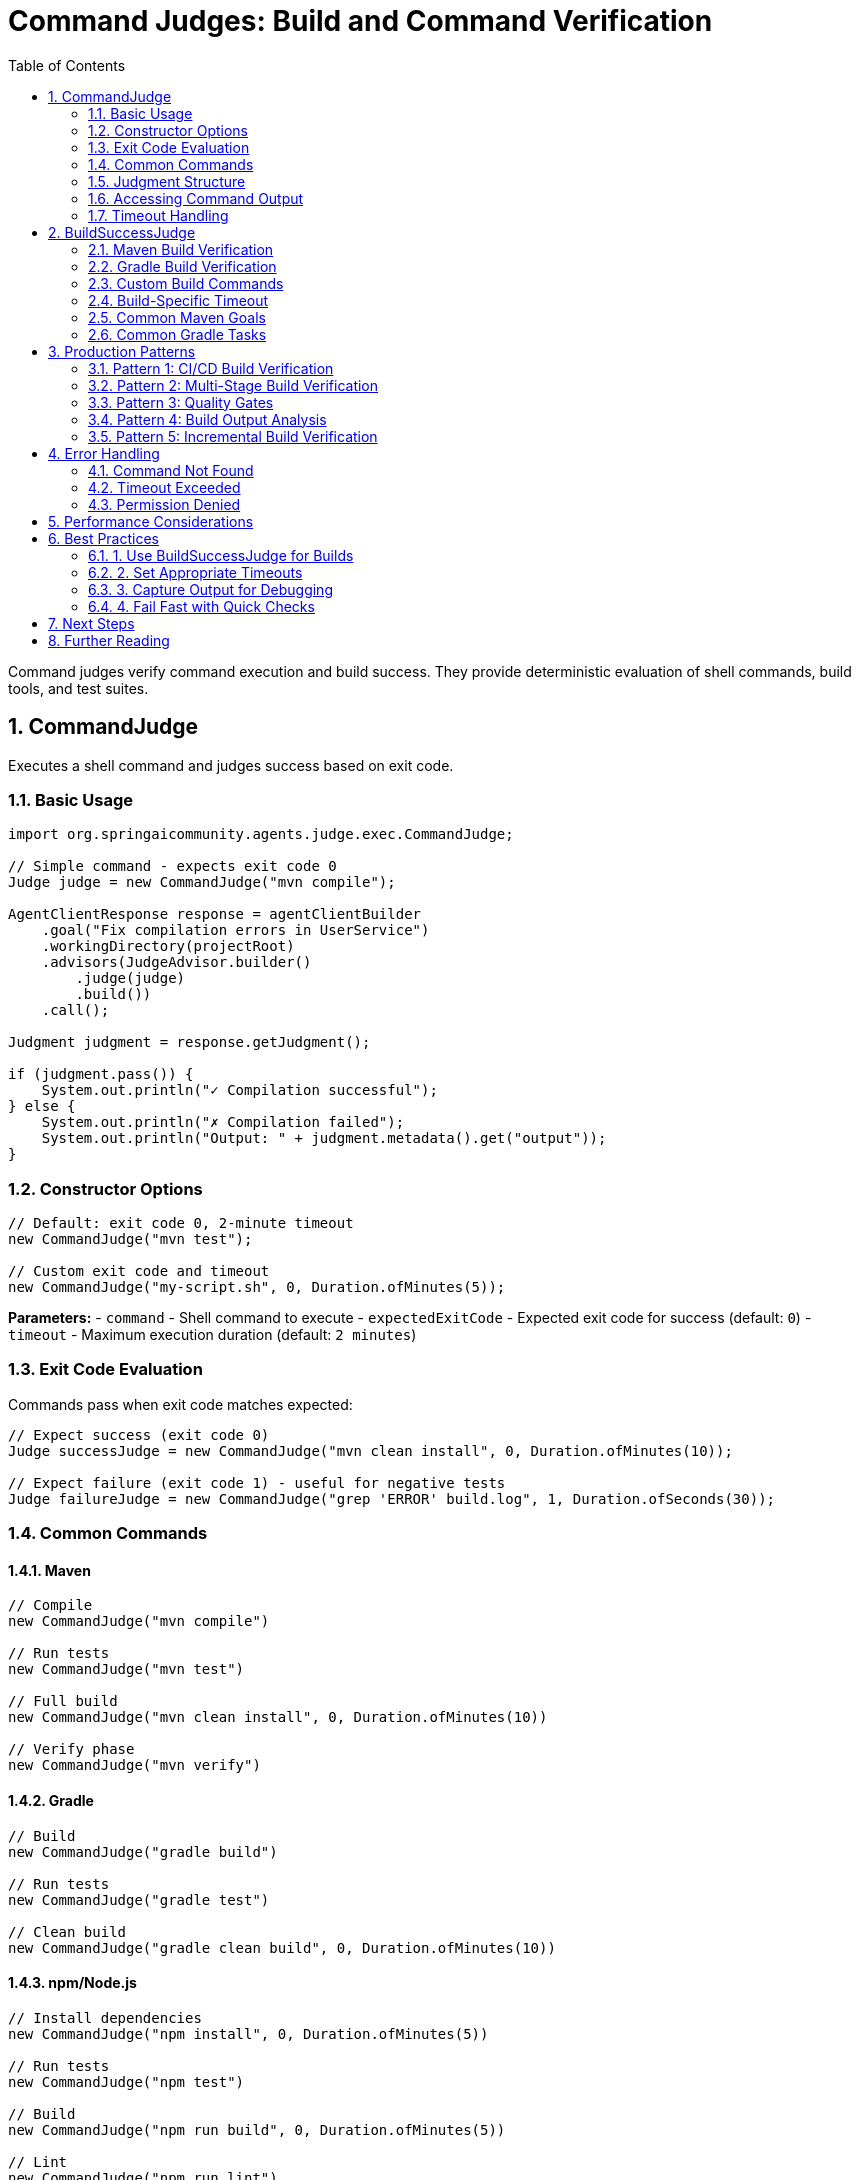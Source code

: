 = Command Judges: Build and Command Verification
:page-title: Command Judges
:toc: left
:tabsize: 2
:sectnums:

Command judges verify command execution and build success. They provide deterministic evaluation of shell commands, build tools, and test suites.

== CommandJudge

Executes a shell command and judges success based on exit code.

=== Basic Usage

[source,java]
----
import org.springaicommunity.agents.judge.exec.CommandJudge;

// Simple command - expects exit code 0
Judge judge = new CommandJudge("mvn compile");

AgentClientResponse response = agentClientBuilder
    .goal("Fix compilation errors in UserService")
    .workingDirectory(projectRoot)
    .advisors(JudgeAdvisor.builder()
        .judge(judge)
        .build())
    .call();

Judgment judgment = response.getJudgment();

if (judgment.pass()) {
    System.out.println("✓ Compilation successful");
} else {
    System.out.println("✗ Compilation failed");
    System.out.println("Output: " + judgment.metadata().get("output"));
}
----

=== Constructor Options

[source,java]
----
// Default: exit code 0, 2-minute timeout
new CommandJudge("mvn test");

// Custom exit code and timeout
new CommandJudge("my-script.sh", 0, Duration.ofMinutes(5));
----

**Parameters:**
- `command` - Shell command to execute
- `expectedExitCode` - Expected exit code for success (default: `0`)
- `timeout` - Maximum execution duration (default: `2 minutes`)

=== Exit Code Evaluation

Commands pass when exit code matches expected:

[source,java]
----
// Expect success (exit code 0)
Judge successJudge = new CommandJudge("mvn clean install", 0, Duration.ofMinutes(10));

// Expect failure (exit code 1) - useful for negative tests
Judge failureJudge = new CommandJudge("grep 'ERROR' build.log", 1, Duration.ofSeconds(30));
----

=== Common Commands

==== Maven

[source,java]
----
// Compile
new CommandJudge("mvn compile")

// Run tests
new CommandJudge("mvn test")

// Full build
new CommandJudge("mvn clean install", 0, Duration.ofMinutes(10))

// Verify phase
new CommandJudge("mvn verify")
----

==== Gradle

[source,java]
----
// Build
new CommandJudge("gradle build")

// Run tests
new CommandJudge("gradle test")

// Clean build
new CommandJudge("gradle clean build", 0, Duration.ofMinutes(10))
----

==== npm/Node.js

[source,java]
----
// Install dependencies
new CommandJudge("npm install", 0, Duration.ofMinutes(5))

// Run tests
new CommandJudge("npm test")

// Build
new CommandJudge("npm run build", 0, Duration.ofMinutes(5))

// Lint
new CommandJudge("npm run lint")
----

==== Custom Scripts

[source,java]
----
// Shell script
new CommandJudge("./scripts/verify-deployment.sh", 0, Duration.ofMinutes(3))

// Python script
new CommandJudge("python validate.py")

// Docker build
new CommandJudge("docker build -t myapp:latest .", 0, Duration.ofMinutes(15))
----

=== Judgment Structure

When command succeeds:

[source,java]
----
Judgment {
    status = PASS
    score = BooleanScore(true)
    reasoning = "Command succeeded with exit code 0"
    checks = [
        Check(name="command_execution", passed=true, message="Command executed successfully")
    ]
    metadata = {
        "command": "mvn test",
        "exitCode": 0,
        "expectedExitCode": 0,
        "output": "[maven output...]",
        "duration": "PT45.2S"
    }
}
----

When command fails:

[source,java]
----
Judgment {
    status = FAIL
    score = BooleanScore(false)
    reasoning = "Command failed. Expected exit code 0 but got 1"
    checks = [
        Check(name="command_execution", passed=false, message="Command execution failed")
    ]
    metadata = {
        "command": "mvn test",
        "exitCode": 1,
        "expectedExitCode": 0,
        "output": "[maven error output...]",
        "duration": "PT12.5S"
    }
}
----

=== Accessing Command Output

The judgment metadata includes command output:

[source,java]
----
Judgment judgment = response.getJudgment();

if (!judgment.pass()) {
    // Get command output for debugging
    String output = (String) judgment.metadata().get("output");
    Integer exitCode = (Integer) judgment.metadata().get("exitCode");

    logger.error("Command failed with exit code {}", exitCode);
    logger.error("Output:\n{}", output);

    // Parse output for specific errors
    if (output.contains("BUILD FAILURE")) {
        logger.error("Maven build failed");
    }
}
----

=== Timeout Handling

Commands that exceed timeout are terminated:

[source,java]
----
// Long-running command with appropriate timeout
Judge judge = new CommandJudge(
    "npm install",
    0,
    Duration.ofMinutes(10) // Allow sufficient time
);

Judgment judgment = judge.judge(context);

if (judgment.status() == JudgmentStatus.FAIL) {
    String output = (String) judgment.metadata().get("output");
    if (output.contains("timeout") || output.contains("killed")) {
        logger.error("Command timed out after 10 minutes");
    }
}
----

== BuildSuccessJudge

Specialized judge for build verification with smart wrapper detection and longer default timeout.

=== Maven Build Verification

`BuildSuccessJudge.maven()` auto-detects Maven wrapper:

[source,java]
----
import org.springaicommunity.agents.judge.exec.BuildSuccessJudge;

// Auto-detects ./mvnw or falls back to mvn
Judge judge = BuildSuccessJudge.maven("clean", "install");

AgentClientResponse response = agentClientBuilder
    .goal("Fix failing tests and build the project")
    .workingDirectory(projectRoot)
    .advisors(JudgeAdvisor.builder()
        .judge(judge)
        .build())
    .call();

if (response.isJudgmentPassed()) {
    System.out.println("✓ Build successful - safe to deploy");
    deploy();
} else {
    System.out.println("✗ Build failed");
}
----

**Wrapper Detection:**

1. Checks for `./mvnw` in workspace
2. Uses `./mvnw` if found and executable
3. Falls back to `mvn` on PATH otherwise

[source,text]
----
Workspace contains mvnw → executes: ./mvnw clean install
Workspace lacks mvnw    → executes: mvn clean install
----

=== Gradle Build Verification

`BuildSuccessJudge.gradle()` auto-detects Gradle wrapper:

[source,java]
----
// Auto-detects ./gradlew or falls back to gradle
Judge judge = BuildSuccessJudge.gradle("build");

AgentClientResponse response = agentClientBuilder
    .goal("Build the Gradle project")
    .workingDirectory(projectRoot)
    .advisors(JudgeAdvisor.builder()
        .judge(judge)
        .build())
    .call();
----

**Wrapper Detection:**

1. Checks for `./gradlew` in workspace
2. Uses `./gradlew` if found and executable
3. Falls back to `gradle` on PATH otherwise

=== Custom Build Commands

For non-Maven/Gradle builds:

[source,java]
----
// npm build
Judge npmJudge = new BuildSuccessJudge("npm run build");

// Cargo (Rust)
Judge cargoJudge = new BuildSuccessJudge("cargo build --release");

// Make
Judge makeJudge = new BuildSuccessJudge("make all");

// Custom script
Judge customJudge = new BuildSuccessJudge("./build.sh");
----

=== Build-Specific Timeout

`BuildSuccessJudge` uses 10-minute default timeout (vs 2-minute for `CommandJudge`):

[source,java]
----
// BuildSuccessJudge - 10 minute timeout (default)
BuildSuccessJudge.maven("clean", "install");
// Allows time for dependency downloads, compilation, tests

// CommandJudge - 2 minute timeout (default)
new CommandJudge("mvn clean install");
// May timeout on large builds
----

**Recommendation**: Use `BuildSuccessJudge` for build commands, `CommandJudge` for quick verifications.

=== Common Maven Goals

[source,java]
----
// Compile only
BuildSuccessJudge.maven("compile");

// Run tests
BuildSuccessJudge.maven("test");

// Clean and compile
BuildSuccessJudge.maven("clean", "compile");

// Full build with tests
BuildSuccessJudge.maven("clean", "install");

// Verify (includes integration tests)
BuildSuccessJudge.maven("verify");

// Skip tests
BuildSuccessJudge.maven("clean", "install", "-DskipTests");
----

=== Common Gradle Tasks

[source,java]
----
// Build
BuildSuccessJudge.gradle("build");

// Test
BuildSuccessJudge.gradle("test");

// Clean build
BuildSuccessJudge.gradle("clean", "build");

// Assemble (no tests)
BuildSuccessJudge.gradle("assemble");
----

== Production Patterns

=== Pattern 1: CI/CD Build Verification

Verify builds before deployment:

[source,java]
----
@Service
public class ContinuousDeployment {

    private final AgentClient.Builder agentClientBuilder;

    public void fixAndDeploy(Path projectRoot) {
        // Step 1: Fix failing tests
        AgentClientResponse fixResponse = agentClientBuilder
            .goal("Fix all failing unit tests")
            .workingDirectory(projectRoot)
            .advisors(JudgeAdvisor.builder()
                .judge(BuildSuccessJudge.maven("test"))
                .build())
            .call();

        if (!fixResponse.isJudgmentPassed()) {
            throw new CIException("Tests still failing after fix attempt");
        }

        // Step 2: Full build
        AgentClientResponse buildResponse = agentClientBuilder
            .goal("Build the project")
            .workingDirectory(projectRoot)
            .advisors(JudgeAdvisor.builder()
                .judge(BuildSuccessJudge.maven("clean", "install"))
                .build())
            .call();

        if (!buildResponse.isJudgmentPassed()) {
            throw new CIException("Build failed");
        }

        // Safe to deploy
        deploy(projectRoot);
    }
}
----

=== Pattern 2: Multi-Stage Build Verification

Verify each build stage independently:

[source,java]
----
public class MultiStageBuild {

    public void buildProject(Path projectRoot) {
        // Stage 1: Compilation
        verifyStage(
            projectRoot,
            "Fix compilation errors",
            BuildSuccessJudge.maven("compile")
        );

        // Stage 2: Unit tests
        verifyStage(
            projectRoot,
            "Fix unit test failures",
            BuildSuccessJudge.maven("test")
        );

        // Stage 3: Integration tests
        verifyStage(
            projectRoot,
            "Fix integration test failures",
            BuildSuccessJudge.maven("verify")
        );

        System.out.println("✓ All build stages passed");
    }

    private void verifyStage(Path projectRoot, String goal, Judge judge) {
        AgentClientResponse response = agentClientBuilder
            .goal(goal)
            .workingDirectory(projectRoot)
            .advisors(JudgeAdvisor.builder().judge(judge).build())
            .call();

        if (!response.isJudgmentPassed()) {
            throw new BuildException("Build stage failed: " + goal);
        }
    }
}
----

=== Pattern 3: Quality Gates

Combine build with quality checks:

[source,java]
----
public class QualityGate {

    public void enforceQuality(Path projectRoot) {
        AgentClientResponse response = agentClientBuilder
            .goal("Ensure code meets quality standards")
            .workingDirectory(projectRoot)
            .advisors(
                // Build must succeed
                JudgeAdvisor.builder()
                    .judge(BuildSuccessJudge.maven("clean", "install"))
                    .build(),

                // Code coverage check
                JudgeAdvisor.builder()
                    .judge(new CommandJudge("mvn jacoco:check"))
                    .build(),

                // Code style check
                JudgeAdvisor.builder()
                    .judge(new CommandJudge("mvn checkstyle:check"))
                    .build(),

                // Security scan
                JudgeAdvisor.builder()
                    .judge(new CommandJudge("mvn dependency:check"))
                    .build()
            )
            .call();

        if (!response.isJudgmentPassed()) {
            throw new QualityException("Quality gate failed");
        }
    }
}
----

=== Pattern 4: Build Output Analysis

Parse build output for specific issues:

[source,java]
----
public class BuildAnalyzer {

    public void analyzeAndFix(Path projectRoot) {
        AgentClientResponse response = agentClientBuilder
            .goal("Build the project")
            .workingDirectory(projectRoot)
            .advisors(JudgeAdvisor.builder()
                .judge(BuildSuccessJudge.maven("clean", "install"))
                .build())
            .call();

        Judgment judgment = response.getJudgment();

        if (!judgment.pass()) {
            String output = (String) judgment.metadata().get("output");

            // Analyze output for specific issues
            if (output.contains("compilation error")) {
                logger.error("Compilation errors detected");
                handleCompilationErrors(output);
            }
            else if (output.contains("test failures")) {
                logger.error("Test failures detected");
                handleTestFailures(output);
            }
            else if (output.contains("dependency resolution failed")) {
                logger.error("Dependency issues detected");
                handleDependencyIssues(output);
            }

            throw new BuildException("Build failed - see analysis above");
        }
    }
}
----

=== Pattern 5: Incremental Build Verification

Verify builds incrementally during development:

[source,java]
----
public class IncrementalBuild {

    public void developFeature(Path projectRoot, String featureName) {
        // Quick compile check
        quickCheck(projectRoot, "Ensure code compiles",
            BuildSuccessJudge.maven("compile"));

        // Unit test check
        quickCheck(projectRoot, "Ensure unit tests pass",
            BuildSuccessJudge.maven("test"));

        // Full verification before commit
        AgentClientResponse response = agentClientBuilder
            .goal("Complete " + featureName + " feature")
            .workingDirectory(projectRoot)
            .advisors(JudgeAdvisor.builder()
                .judge(BuildSuccessJudge.maven("clean", "verify"))
                .build())
            .call();

        if (response.isJudgmentPassed()) {
            gitCommit(featureName);
            createPullRequest(featureName);
        }
    }

    private void quickCheck(Path projectRoot, String goal, Judge judge) {
        AgentClientResponse response = agentClientBuilder
            .goal(goal)
            .workingDirectory(projectRoot)
            .advisors(JudgeAdvisor.builder().judge(judge).build())
            .call();

        if (!response.isJudgmentPassed()) {
            throw new BuildException("Quick check failed: " + goal);
        }
    }
}
----

== Error Handling

=== Command Not Found

[source,java]
----
Judge judge = new CommandJudge("nonexistent-command");
Judgment judgment = judge.judge(context);

// Status: FAIL
// Reasoning: "Command execution failed: command not found"
assertThat(judgment.pass()).isFalse();
----

=== Timeout Exceeded

[source,java]
----
// Short timeout for demonstration
Judge judge = new CommandJudge(
    "sleep 300",
    0,
    Duration.ofSeconds(5)
);

Judgment judgment = judge.judge(context);

// Command terminated after timeout
assertThat(judgment.pass()).isFalse();
----

=== Permission Denied

[source,java]
----
Judge judge = new CommandJudge("./non-executable-script.sh");
Judgment judgment = judge.judge(context);

// Status: FAIL
// Exit code: 126 (permission denied)
assertThat(judgment.pass()).isFalse();
----

== Performance Considerations

Command execution times vary significantly:

[cols="1,2,2"]
|===
|Command Type |Typical Duration |Timeout Recommendation

|Quick compile
|10-30 seconds
|2 minutes (default)

|Unit tests
|30-120 seconds
|5 minutes

|Full build (Maven)
|2-5 minutes
|10 minutes (BuildSuccessJudge default)

|Integration tests
|3-10 minutes
|15 minutes

|Docker builds
|5-15 minutes
|20 minutes
|===

**Best practice**: Set timeout to 2-3x expected duration to account for variability.

== Best Practices

=== 1. Use BuildSuccessJudge for Builds

[source,java]
----
// ✅ Good: Auto-detects wrapper, appropriate timeout
BuildSuccessJudge.maven("clean", "install");

// ❌ Manual: Must specify wrapper path, default timeout too short
new CommandJudge("./mvnw clean install");
----

=== 2. Set Appropriate Timeouts

[source,java]
----
// ✅ Good: Generous timeout for build
new CommandJudge("npm install", 0, Duration.ofMinutes(10));

// ❌ Risky: Default 2-minute timeout may be insufficient
new CommandJudge("npm install");
----

=== 3. Capture Output for Debugging

[source,java]
----
Judgment judgment = response.getJudgment();

if (!judgment.pass()) {
    // Log full output for debugging
    logger.error("Build output:\n{}", judgment.metadata().get("output"));
}
----

=== 4. Fail Fast with Quick Checks

[source,java]
----
// Quick compile check first (fast fail)
BuildSuccessJudge.maven("compile");

// Then expensive full build if compile succeeds
BuildSuccessJudge.maven("clean", "install");
----

== Next Steps

* **File Judges**: xref:file-judges.adoc[File verification and content checks]
* **LLM Judges**: xref:../llm-powered/overview.adoc[AI-based evaluation]
* **Judge Advisor**: xref:../judge-advisor.adoc[Integration with AgentClient]
* **Deterministic Overview**: xref:overview.adoc[All deterministic judge types]

== Further Reading

* xref:../index.adoc[Judge API Overview] - Complete Judge API documentation
* xref:../../getting-started/first-judge.adoc[Your First Judge] - Practical introduction
* xref:../../concepts/cli-agents.adoc[CLI Agents] - Understanding autonomous agents

---

Command judges provide fast, reliable verification of shell commands and builds. They're essential for CI/CD pipelines and production agent workflows.
